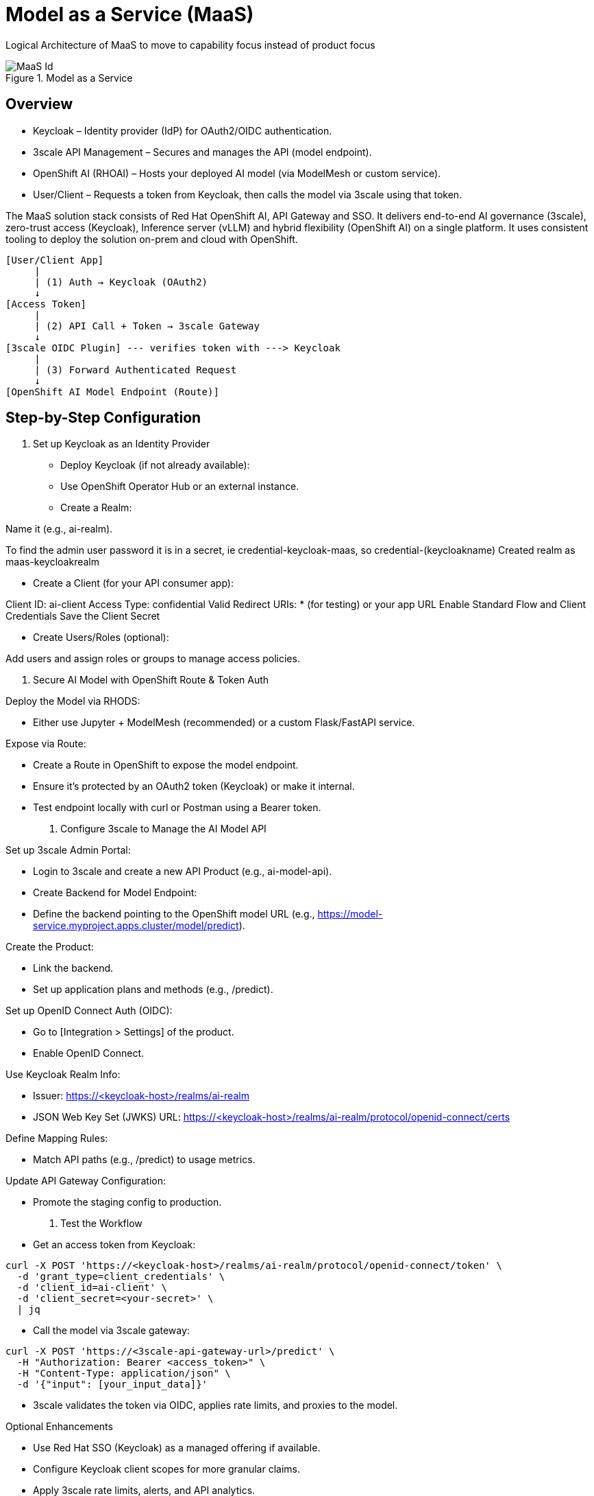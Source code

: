 = Model as a Service (MaaS)

Logical Architecture of MaaS to move to capability focus instead of product focus

.Model as a Service
image::../assets/images/MaaS-Id.png[]

== Overview

 * Keycloak – Identity provider (IdP) for OAuth2/OIDC authentication.
 * 3scale API Management – Secures and manages the API (model endpoint).
 * OpenShift AI (RHOAI) – Hosts your deployed AI model (via ModelMesh or custom service).
 * User/Client – Requests a token from Keycloak, then calls the model via 3scale using that token.

The MaaS solution stack consists of Red Hat OpenShift AI, API Gateway and SSO. 
It delivers end-to-end AI governance (3scale), zero-trust access (Keycloak), Inference server (vLLM) and hybrid flexibility (OpenShift AI) on a single platform. 
It uses consistent tooling to deploy the solution on-prem and cloud with OpenShift.

[source,text]
----
[User/Client App]
     |
     | (1) Auth → Keycloak (OAuth2)
     ↓
[Access Token]
     |
     | (2) API Call + Token → 3scale Gateway
     ↓
[3scale OIDC Plugin] --- verifies token with ---> Keycloak
     |
     | (3) Forward Authenticated Request
     ↓
[OpenShift AI Model Endpoint (Route)]
----

== Step-by-Step Configuration

1. Set up Keycloak as an Identity Provider

 * Deploy Keycloak (if not already available):
 * Use OpenShift Operator Hub or an external instance.
 * Create a Realm:

Name it (e.g., ai-realm).

To find the admin user password it is in a secret, ie credential-keycloak-maas, so credential-(keycloakname)
Created realm as maas-keycloakrealm


 * Create a Client (for your API consumer app):

Client ID: ai-client
Access Type: confidential
Valid Redirect URIs: * (for testing) or your app URL
Enable Standard Flow and Client Credentials
Save the Client Secret


 * Create Users/Roles (optional):

Add users and assign roles or groups to manage access policies.

2. Secure AI Model with OpenShift Route & Token Auth

Deploy the Model via RHODS:

 * Either use Jupyter + ModelMesh (recommended) or a custom Flask/FastAPI service.

Expose via Route:

 * Create a Route in OpenShift to expose the model endpoint.
 * Ensure it’s protected by an OAuth2 token (Keycloak) or make it internal.
 * Test endpoint locally with curl or Postman using a Bearer token.

3. Configure 3scale to Manage the AI Model API

Set up 3scale Admin Portal:

 * Login to 3scale and create a new API Product (e.g., ai-model-api).
 * Create Backend for Model Endpoint:
 * Define the backend pointing to the OpenShift model URL (e.g., https://model-service.myproject.apps.cluster/model/predict).

Create the Product:

 * Link the backend.
 * Set up application plans and methods (e.g., /predict).

Set up OpenID Connect Auth (OIDC):

 * Go to [Integration > Settings] of the product.
 * Enable OpenID Connect.

Use Keycloak Realm Info:

 * Issuer: https://<keycloak-host>/realms/ai-realm
 * JSON Web Key Set (JWKS) URL: https://<keycloak-host>/realms/ai-realm/protocol/openid-connect/certs

Define Mapping Rules:

 * Match API paths (e.g., /predict) to usage metrics.

Update API Gateway Configuration:

 * Promote the staging config to production.

4. Test the Workflow

 * Get an access token from Keycloak:

[source,text]
----
curl -X POST 'https://<keycloak-host>/realms/ai-realm/protocol/openid-connect/token' \
  -d 'grant_type=client_credentials' \
  -d 'client_id=ai-client' \
  -d 'client_secret=<your-secret>' \
  | jq
----

 * Call the model via 3scale gateway:

[source,text]
----
curl -X POST 'https://<3scale-api-gateway-url>/predict' \
  -H "Authorization: Bearer <access_token>" \
  -H "Content-Type: application/json" \
  -d '{"input": [your_input_data]}'
----

 * 3scale validates the token via OIDC, applies rate limits, and proxies to the model.

Optional Enhancements

 * Use Red Hat SSO (Keycloak) as a managed offering if available.  
 * Configure Keycloak client scopes for more granular claims.  
 * Apply 3scale rate limits, alerts, and API analytics.  
 * Enable logging/monitoring via OpenShift Logging/Grafana/Prometheus.  

== 3scale and RHCL Current Capabilities (Noel)

== Checklist of Capabilities (Kenny)

== Pattern Assumptions (kenny)

== Existing Slides +
. https://docs.google.com/presentation/d/1R38W2ZuRo7zsX58airHsbstOO7UCVc5iRbAV7T1DYgA/edit?usp=sharing[^]

== Existing lab resources

. RH AI BU MaaS repo +
https://github.com/rh-aiservices-bu/models-aas[^]

. MaaS Workshop +
https://catalog.demo.redhat.com/catalog?item=babylon-catalog-event/summit-2025.lb1816-llmaas.event&utm_source=webapp&utm_medium=share-link[^]

. Roadshow with MaaS +
https://github.com/odh-labs/rhoai-roadshow-v2[^]

. MaaS automation +
https://github.com/redhat-gpte-devopsautomation/lb1816-summit-llm-aas[^]

== Potential Topics to Cover in the Lab

[#api_gateway]
=== API Gateway

* APISix
* 3scale
* LiteLLM

[#auth]
=== Authorization

* Keycloak
* Customer provided
